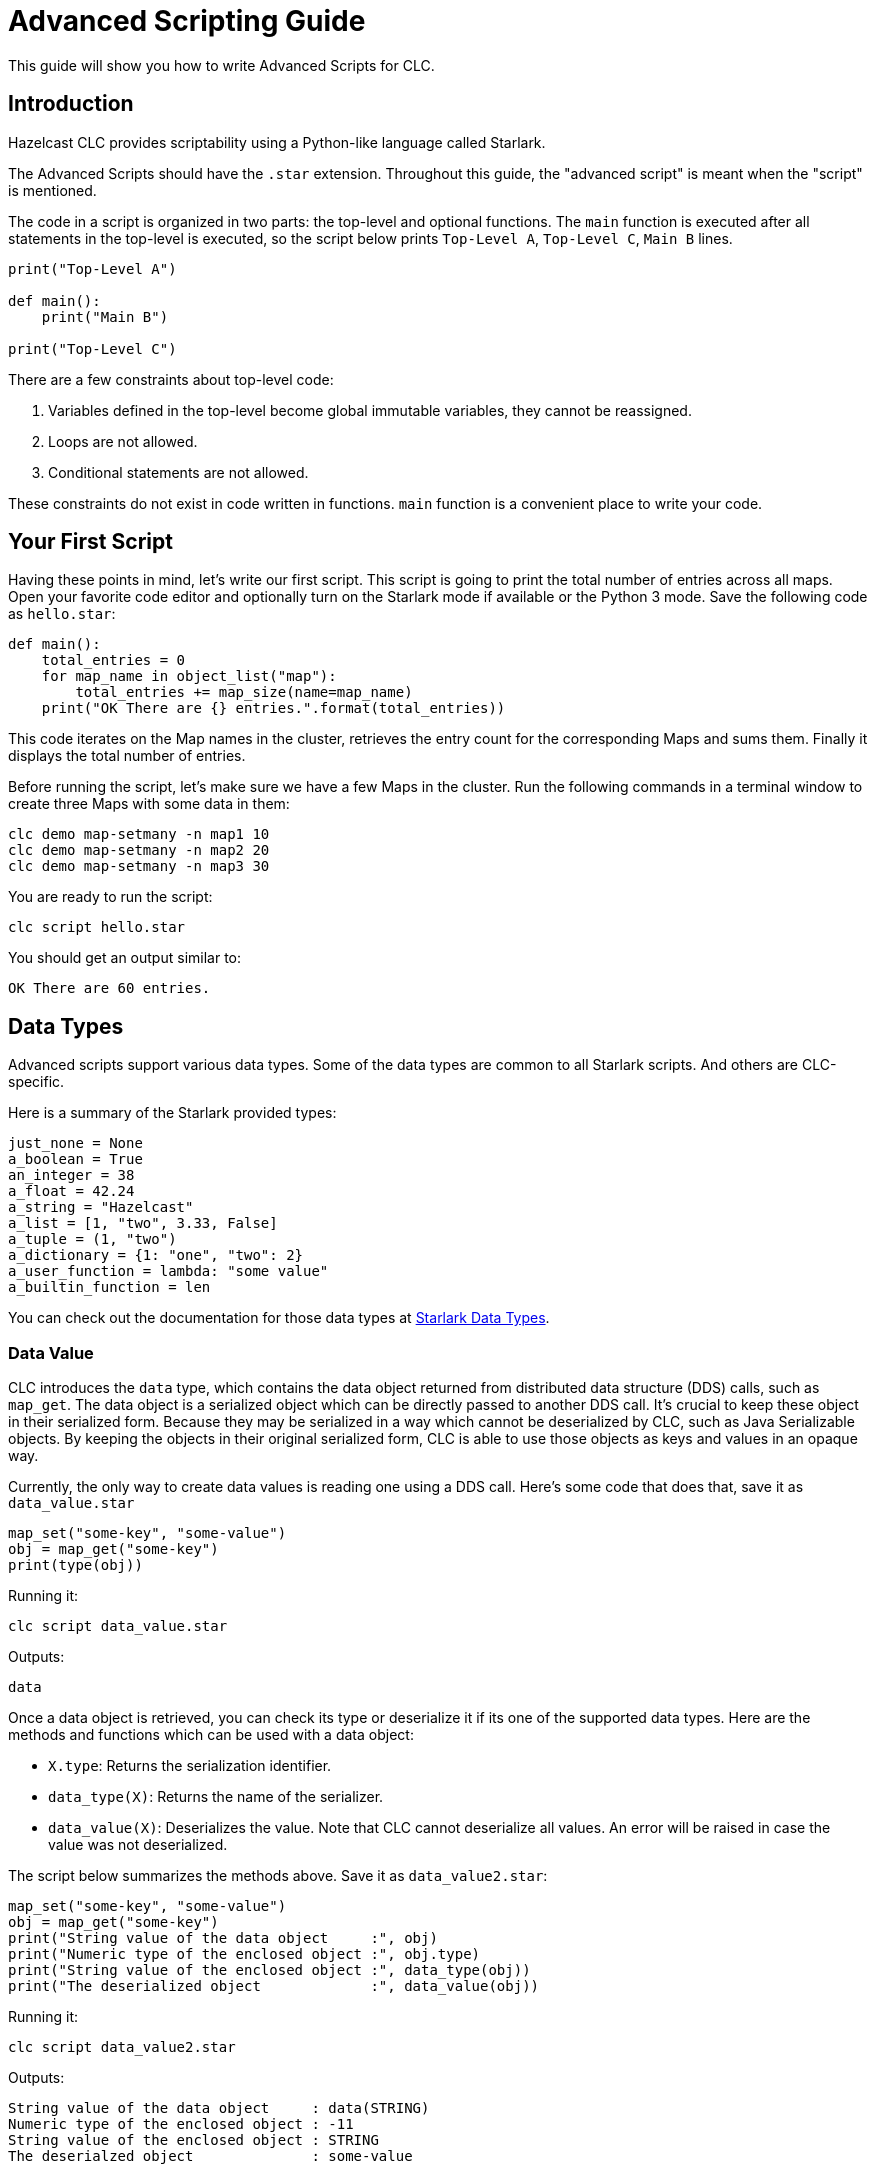 = Advanced Scripting Guide

:description: This guide will show you how to write Advanced Scripts for CLC.

{description}

== Introduction

Hazelcast CLC provides scriptability using a Python-like language called Starlark.

The Advanced Scripts should have the `.star` extension.
Throughout this guide, the "advanced script" is meant when the "script" is mentioned.

The code in a script is organized in two parts: the top-level and optional functions.
The `main` function is executed after all statements in the top-level is executed, so the script below prints `Top-Level A`, `Top-Level C`, `Main B` lines.

[source,python]
----
print("Top-Level A")

def main():
    print("Main B")

print("Top-Level C")
----

There are a few constraints about top-level code:

1. Variables defined in the top-level become global immutable variables, they cannot be reassigned.
2. Loops are not allowed.
3. Conditional statements are not allowed.

These constraints do not exist in code written in functions.
`main` function is a convenient place to write your code.

== Your First Script

Having these points in mind, let's write our first script.
This script is going to print the total number of entries across all maps.
Open your favorite code editor and optionally turn on the Starlark mode if available or the Python 3 mode.
Save the following code as `hello.star`:

[source,python]
----
def main():
    total_entries = 0
    for map_name in object_list("map"):
        total_entries += map_size(name=map_name)
    print("OK There are {} entries.".format(total_entries))
----

This code iterates on the Map names in the cluster, retrieves the entry count for the corresponding Maps and sums them.
Finally it displays the total number of entries.

Before running the script, let's make sure we have a few Maps in the cluster.
Run the following commands in a terminal window to create three Maps with some data in them:

[source,bash]
----
clc demo map-setmany -n map1 10
clc demo map-setmany -n map2 20
clc demo map-setmany -n map3 30
----

You are ready to run the script:

[source,bash]
----
clc script hello.star
----

You should get an output similar to:

----
OK There are 60 entries.
----

== Data Types

Advanced scripts support various data types.
Some of the data types are common to all Starlark scripts.
And others are CLC-specific.

Here is a summary of the Starlark provided types:

[source,python]
----
just_none = None
a_boolean = True
an_integer = 38
a_float = 42.24
a_string = "Hazelcast"
a_list = [1, "two", 3.33, False]
a_tuple = (1, "two")
a_dictionary = {1: "one", "two": 2}
a_user_function = lambda: "some value"
a_builtin_function = len
----

You can check out the documentation for those data types at link:https://github.com/google/starlark-go/blob/master/doc/spec.md#data-types[Starlark Data Types].

=== Data Value [[data_value]]

CLC introduces the `data` type, which contains the data object returned from distributed data structure (DDS) calls, such as `map_get`.
The data object is a serialized object which can be directly passed to another DDS call.
It's crucial to keep these object in their serialized form.
Because they may be serialized in a way which cannot be deserialized by CLC, such as Java Serializable objects.
By keeping the objects in their original serialized form, CLC is able to use those objects as keys and values in an opaque way.

Currently, the only way to create data values is reading one using a DDS call.
Here's some code that does that, save it as `data_value.star`

[source,python]
----
map_set("some-key", "some-value")
obj = map_get("some-key")
print(type(obj))
----

Running it:

[source,bash]
----
clc script data_value.star
----

Outputs:
----
data
----

Once a data object is retrieved, you can check its type or deserialize it if its one of the supported data types.
Here are the methods and functions which can be used with a data object:

* `X.type`: Returns the serialization identifier.
* `data_type(X)`: Returns the name of the serializer.
* `data_value(X)`: Deserializes the value. Note that CLC cannot deserialize all values. An error will be raised in case the value was not deserialized.

The script below summarizes the methods above.
Save it as `data_value2.star`:

[source,python]
----
map_set("some-key", "some-value")
obj = map_get("some-key")
print("String value of the data object     :", obj)
print("Numeric type of the enclosed object :", obj.type)
print("String value of the enclosed object :", data_type(obj))
print("The deserialized object             :", data_value(obj))
----

Running it:

[source,bash]
----
clc script data_value2.star
----

Outputs:
----
String value of the data object     : data(STRING)
Numeric type of the enclosed object : -11
String value of the enclosed object : STRING
The deserialzed object              : some-value
----

== User Defined Functions

You can define regular functions using the `def` keyword and anonymous functions using the `lambda` keyword.

Here's an example function which takes the square of the given number.
Save it as `fun.star`:

[source,python]
----
def sqr(a):
    return a * a

print(sqr(5))
----

Running the script outputs:
----
25
----

Check out more about functions in the link:https://github.com/google/starlark-go/blob/master/doc/spec.md#function-definitions[Starlark functions] documentation.

Anonymous functions are useful to define trivial, inline functions.
In the example below a list of numbers are iterated and a new list is created by calling a function with each item.
Save the script as `anonymous.star`:

[source,python]
----
def main():
    my_list = [1, 2, 3, 5, 10]
    funs = [
        ("identity", lambda x: x),
        ("squared", lambda x: x * x),
        ("10 more", lambda x: x + 10),
    ]
    for label, f in funs:
        new_list = [f(x) for x in my_list]
        print(label, new_list)
----

Running the script outputs:
----
identity [1, 2, 3, 5, 10]
squared [1, 4, 9, 25, 100]
10 more [11, 12, 13, 15, 20]
----

link:https://github.com/google/starlark-go/blob/master/doc/spec.md#lambda-expressions[Starlarl lambda expressions] documentation contains more information about anonymous functions.

== Builtin Functions

=== Map Functions

You can use several Map functions in your advanced scripts.
See the link:clc-script.adoc[script] command documentation for the list of the functions available to advance scripts.
In this section, you are going to use some of those functions.

The `map_set` function sets a value for a key in a Map.
The key may be any Starlark value or it can be encoded data.
And the `map_get` function returns the encoded data for the given key.
Save the following script as `map1.star`.
[source,python]
----
def main():
    map_name = "num-map"
    for i in range(3):
        map_set(i, "value-{}".format(i), name=map_name)
    print("Map size:", map_size(name=map_name))
    for i in range(3):
        value = map_get(i, name=map_name)
        decoded_value = data_value(value)
        print("Value:", decoded_value)
----
Running this script outputs:
----
Map size: 3
Data for 0 is data(STRING) and its value is value-0
Data for 1 is data(STRING) and its value is value-1
Data for 2 is data(STRING) and its value is value-2
----

Note the `value = map_get(i, name=map_name)` line.
`map_get` command returns the encoded data, not the actual value you passed to `map_set`.
That's different from official Hazelcast client libraries, which decode the data and return the decoded the value.
You have already read the explanation for that behavior in the <<data_value>> section.

`map_key_set` returns the list of keys for a member. Let's now use that function to make the example above a bit more robust by getting the keys from the cluster instead of manually specifying them.
Save the following script as `map2.star`:
[source, python]
-----
def main():
    map_name = "num-map"
    for i in range(3):
        map_set(i, "value-{}".format(i), name=map_name)
    print("Map size:", map_size(name=map_name))
    for key in map_key_set(name=map_name):
        value = map_get(key, name=map_name)
        decoded_value = data_value(value)
        print("Value:", decoded_value)
-----

You can also use the `map_entry_set` function to get a list of `(key, value)` pairs of a map.
Let's modify the script above to use that function.
Save the following script as `map3.star`:
[source, python]
-----
def main():
    map_name = "num-map"
    for i in range(3):
        map_set(i, "value-{}".format(i), name=map_name)
    print("Map size:", map_size(name=map_name))
    for key, value in map_entry_set(name=map_name):
        decoded_value = data_value(value)
        print("Value:", decoded_value)
-----

=== Utilities

==== argv

The `argv` function returns the arguments passed to the script in a list.
The first item (index 0) is the script's name.

Save the following script as `args.star`:

[source,python]
----
def main():
    args = argv()
    print("Script     :", args[0])
    for i, arg in enumerate(args[1:]):
        print("Argument", i + 1, ":", arg)
----

1. Let's run it with no arguments:
+
[source,bash]
----
clc script args.star
----
+
Output:
+
----
Script     : args.star
----
+
2. Let's run it with 3 arguments:
+
[source,bash]
----
clc script args.star -- foo bar quux
----
+
Output:
+
----
Script     : args.star
Argument 1 : foo
Argument 2 : bar
Argument 3 : quux
----
+
3. Now let's try passing a flag to our script.
Remember that flags has the dash `-` as a prefix:
+
[source,bash]
----
clc script args.star -- foo --my-flag
----
+
Output:
+
----
Script     : args.star
Argument 1 : foo
Argument 2 : --my-flag
----

You may be wondering why `--` after the script path is necessary.
The reason for that is, the flags for the `script` command may appear anywhere in the command line, even at the end.
You must use `--` before any flag that must be passed to the script itself to help the argument parser.
If there are no flags passed to script, you may leave out `--`, but using it always helps with having less errors.

==== env

You can access the environment variables using the `env` command.
When run without arguments, it returns the list of (name, value) pairs.
Save the following script as `env1.star`.

[source,python]
----
def main():
    for name, value in env():
        print(name, "=", value)
----

Running the script outputs all environment variables.
----
DESKTOP_SESSION = plasma
DISPLAY = :0
EDITOR = /usr/bin/vim
GDK_BACKEND = x11
----

You can also get the value of a single environment variable, by passing its name to `env`.
Here's an example:
[source, python]
----
user_home = env("HOME")
print("My home directory:", user_home)
----

==== now

`now()` function returns the current local time in nanoseconds.

You can easily convert the time to other units using the predefined time units, such as `millisecond`, `second` and `day`.
Check out the link:clc-script.adoc[script] command reference for others.
Here's a small example that measures the time an `object_list` operation takes and prints the result in various time units.

[python,source]
----
time = now()
print(time)
----

You can easily convert the time from nanoseconds to other time units using the provided builtin values.
See the link:clc-script.adoc[script] command documentation for all time units.
Here's an example that shows how to convert nanoseconds to other time units.
Save the following script as `time.star`:

[source,python]
----
tic = now()
object_list()
toc = now()
took = toc - tic

print("The operation took:")
print("  ", took//nanosecond, "nanoseconds")
print("  ", took//microsecond, "microseconds")
print("  ", took//millisecond, "milliseconds")
print("  ", took//second, "seconds")
----

Running it outputs:
----
The operation took:
   4152911 nanoseconds
   4152 microseconds
   4 milliseconds
   0 seconds
----

==== sleep

It may sometimes be necessary to wait a bit before doing other work.
`sleep` command waits for the given time in nanoseconds.
It's very easy to use other time units, such as milliseconds and seconds.
See the link:clc-script.adoc[script] command documentation for all time units.
Here's a script that just waits for 2 seconds.

[source,python]
----
print("Falling asleep...")
sleep(2*second)
print("Woke up")
----



=== Logging

CLC provides several logging functions, which log messages using CLC's logging mechanism.

* `log_error(STRING_OR_ERROR)`: Logs a message or an error with the ERROR level.
* `log_warn(STRING)`: Logs a message with the WARN level.
* `log_info(STRING)`: Logs a message with the INFO level.
* `log_debug(STRING)`: Logs a message with the DEBUG level.

If the logging level set with `--log.level` is above the message's log level, then it is not written to the log.
For example, if `--log.level error` specified then only `log_error` functions log messages.

The `--log.path PATH` flag works as expected and can be used to redirect the log messages to the given file or to STDERR (usually the terminal) if `stderr` is used.

Here is a sample script to try the interplay of the log messages and logging levels.
Save it as `logging.star`.

[source,python]
----
log_error("This is an error log")
log_warn("This is is a warn log")
log_info("This is an info log")
log_debug("This is a debug log")
----

First, run it as follows.
Note that we set `--log.path stderr` to see the logs on the screen.
Otherwise they would written in the default log file.

[source, bash]
----
clc script --log.path stderr --log.level error logging.star
----

Since only log messages above ERROR are to be displayed, you should get output similar to the following:

----
2023-11-01T11:24:18+03:00  ERROR  [logging.star:2:10] This is an error log
----

Let's try once more with a different log level.
This time with DEBUG:

[source, bash]
----
clc script --log.path stderr --log.level debug logging.star
----

This time all log messages should be displayed and you should get output similar to the following:

----
2023-11-01T21:30:13+03:00  ERROR  [logging.star:2:10] This is an error log
2023-11-01T21:30:13+03:00   WARN  [logging.star:3:9] This is is a warn log
2023-11-01T21:30:13+03:00   INFO  [logging.star:4:9] This is an info log
2023-11-01T21:30:13+03:00  DEBUG  [logging.star:5:10] This is a debug log
----

=== Debugging

Debug functions start with double underscores (`__`).
They run only when the debug mode is activated by passing `--debug` flag to the `script` command.
If the debug mode is not active, they are no-ops.

==== __trace

You can use the `__trace` function to print the script name, line and column of the location whenever it is run.
You can also customize the trace message by passing a string to `__trace`.
Save the following script as `trace.star`.

[source,python]
----
def fun1():
    __trace()
    print("Fun 1")

__trace("Start-up")
fun1()
----

Running the script normally:
----
clc script trace.star
----
Outputs:
----
Fun 1
----
That's because the `__trace` calls are removed.
Try again with the `--debug` flag:
----
clc script --debug trace.star
----
Outputs:
----
>> Start-up: trace.star:5:8
>> TRACE: trace.star:2:12
Fun 1
----

== Output

=== Type of CLC Output

CLC supports two kinds of output: structured and "unnecessary".
Let's talk about them over an example.

`clc demo generate-data` command creates data in a Map or to the terminal.
Let's run it and analyze its output:

[source,bash]
----
clc demo generate-data wikipedia-event-stream --preview --yes --max-values 1
----

Running that command generates output similar to the following:
----
Following mapping will be created when run without preview:

CREATE OR REPLACE MAPPING "<map-name>"
(
    -- ...SNIP...
);

-------------------------------------------------------------------------------------------------------------------------------------------
 ID                               | Timestamp                        | User                             | Comment
-------------------------------------------------------------------------------------------------------------------------------------------
 aa1d8f0b-2218-4ac7-aaec-727eb109 | 2023-11-03T10:07:39Z             | Dcirovicbot                      | /* wbeditentity-update-languages
 6e25                             |                                  |                                  | -short:0||bs */
-------------------------------------------------------------------------------------------------------------------------------------------
----

In the output, the table is the structured output and the rest is "unnecessary" output.
Of course the information in the "unnecessary" output is not really unnecessary, but it is not as important as the structured output and you can get rid of that using the `-q` flag:

[source,bash]
----
clc demo generate-data wikipedia-event-stream --preview --yes --max-values 1 -q
----

Now the output contains only the structured output:
----
-------------------------------------------------------------------------------------------------------------------------------------------
 ID                               | Timestamp                        | User                             | Comment
-------------------------------------------------------------------------------------------------------------------------------------------
 aa1d8f0b-2218-4ac7-aaec-727eb109 | 2023-11-03T10:07:39Z             | Dcirovicbot                      | /* wbeditentity-update-languages
 6e25                             |                                  |                                  | -short:0||bs */
-------------------------------------------------------------------------------------------------------------------------------------------
----

You can easily change the format of the structured output by using the `-f` flag, such as JSON:

[source,bash]
----
clc demo generate-data wikipedia-event-stream --preview --yes --max-values 1 -q -f json
----

Outputs (formatted for better display):
----
{
  "Comment": "* {{Bases géographiques}}",
  "ID": "bb142006-97e0-470f-8fd1-cd4dce344fe0",
  "Timestamp": "2023-11-03T10:45:06Z",
  "User": "Padawane"
}
----

=== Script Output

Just like CLC commands, advanced scripts can produce both structured and unnecessary output.
The `print` function produces unnecessary output, which can be suppressed with the `--quiet` (shortcut `-q`) flag, and the `output` command produces structured output. The structured output is written out as a table, but you can change it to other formats using the `--format` (shortcut `-f`) flag.

Here's an example to demonstrate that.
Save the script as `output1.star`:
[source,python]
----
def main():
    fruits = ["apple", "grapes", "pear"]
    print("There are {} fruits.".format(len(fruits)))
    print("Unnecessary output lines will dissapear when you use -q\n")

    for i, fruit in enumerate(fruits):
        output(Index=i, Fruit=fruit)
----

Let's first run it normally:
[source,bash]
----
clc script output1.star
----

Outputs:
----
There are 3 fruits.
Unnecessary output lines will dissapear when you use -q

----------------
 Index | Fruit
----------------
     0 | apple
     1 | grapes
     2 | pear
----------------
    OK Returned 3 row(s).
----

Let's now use the `-q` flag to suppress unnecessary output:
[source,bash]
----
clc script output1.star -q
----

Outputs:
----
----------------
 Index | Fruit
----------------
     0 | apple
     1 | grapes
     2 | pear
----------------
----

As expected, unnecessary output was not produced.
Using a different output format also works:
[source,bash]
----
clc script output1.star -q -f csv
----

Outputs:
----
Index,Fruit
0,apple
1,grapes
2,pear
----

Separating unnecessary and structured output makes it much easier to extracts the result using a pipe.
This example uses the link:https://jqlang.github.io/jq/[jq] utility:
:
[source,bash]
----
clc script output1.star -q -f json | jq '.Fruit'
----
Outputs:
----
"apple"
"grapes"
"pear"
----


Passing keyword arguments to `output` for column label and value may sometimes be limiting.
Since only valid Starlark identifiers can be used as the column label.
For example, running the following script will return an error:
[source,python]
----
def main():
    output(1=2)
----
Because of that, CLC also supports passing a dictionary to the `output` function.
In that case, the dictionary must be passed as a positional argument and it must be the only argument to `output`.
You can rewrite the following as follows and it will run just fine:
[source,python]
----
def main():
    output({1: 2})
----

The output function handles rows with missing values just fine.
Here's a script that demonstrate that.
Save it as `output2.star`:
[source,python]
----
def main():
    for i in range(3):
        output({i: "OK"})
----
Running it outputs the following:
----
--------------
 0  | 1  | 2
--------------
 OK | -  | -
 -  | OK | -
 -  | -  | OK
--------------
----
Different output formats handle missing values differently.
JSON printer just skips the missing values:
[source,bash]
----
clc script output2.star -f json
----
Outputs:
----
{"0":"OK"}
{"1":"OK"}
{"2":"OK"}
----

== Error Handling

Whenever an error occurs, CLC stops the script and prints an error message.
This is usually the safest way to handle the error.
But there are times when you would like to try something which can result in an error and handle it without giving back the control.

The `script` command supports `the --ignore-errors` flag that suppresses errors while running the script.
You can use the `last_error()` function to get the raised error and act on it.

Let's demonstrate that with an example using the `data_value` function.
Passing a string to `data_value` ends with an error, but we are going to cover "why?" in another section.
Save the following sctipt as `error.star`:

[source,python]
----
def main():
    v = data_value("foo")
    print(v)
----

And run it as:

[source,bash]
----
clc script error.star
----

You should get an error:
----
ERROR Error.star:2:19: argument 1 is expected to be 'serialization.Data', got 'string'
----

This time, run the script with the `--ignore-errors` flag:

[source,bash]
----
clc script --ignore-errors error.star
----

You should get the following output:
----
None
----

The error in the `data_value` line is ignored and `v` is set to `None`.

Let's now try to use the `last_error` function and act on errors.
Save the following script as `error2.star`:

[source,python]
----
def main():
    v = data_value("foo")
    if last_error():
        v = "OK Caught the error."
    print(v)
----

Run the script with the `--ignore-errors` flag:
[source,bash]
----
clc script --ignore-errors error2.star
----

This time the output is:

----
OK Caught the error.
----

== Conclusion

Advanced Scripting is a powerful tool. It enables many use cases which is not possible with using regular CLC scripts.

Be sure to check out the link:clc-script.adoc[script] command reference for all commands.


